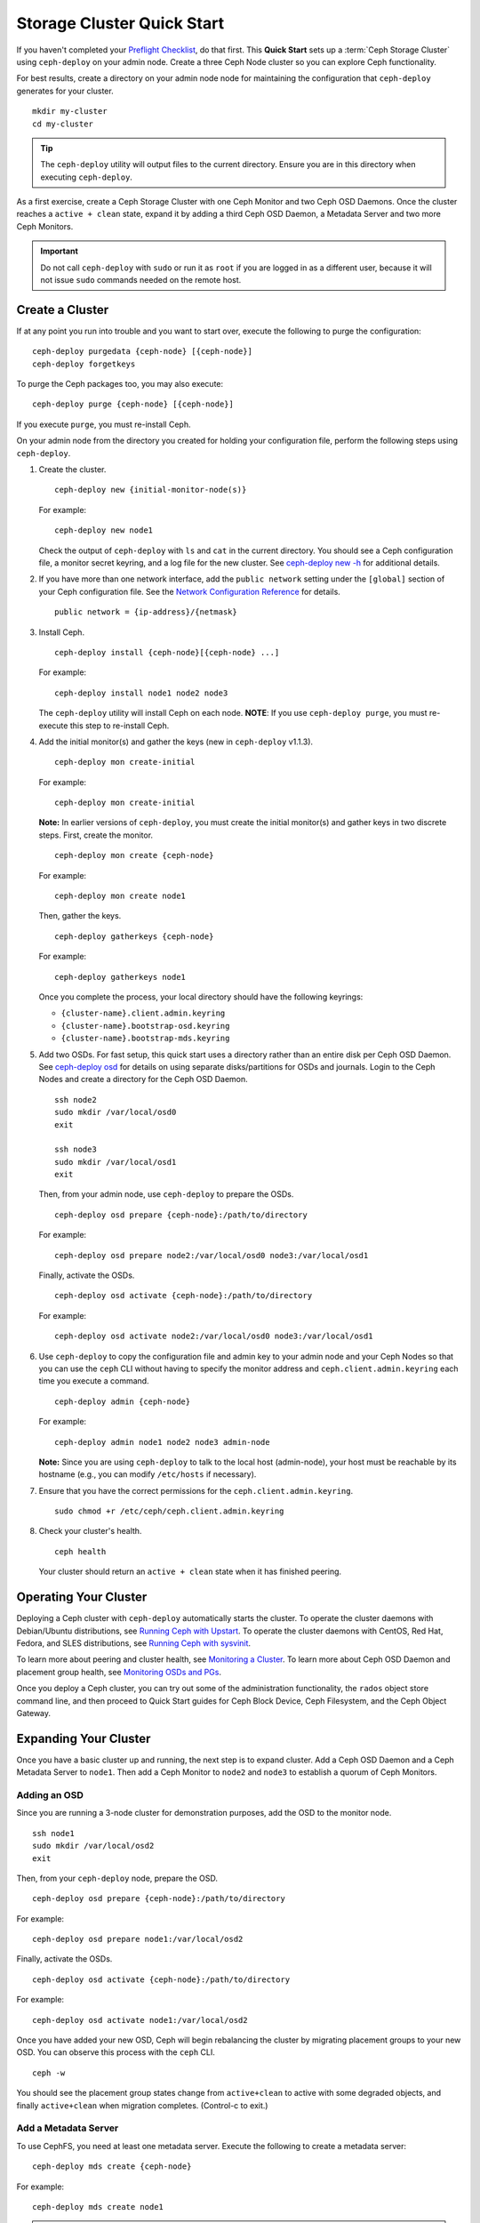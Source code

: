 =============================
 Storage Cluster Quick Start
=============================

If you haven't completed your `Preflight Checklist`_, do that first. This
**Quick Start** sets up a :term:`Ceph Storage Cluster` using ``ceph-deploy``
on your admin node. Create a three Ceph Node cluster so you can 
explore Ceph functionality. 

.. ditaa:: 
           /------------------\         /----------------\
           |    Admin Node    |         |      node1     |
           |                  +-------->+ cCCC           |
           |    ceph–deploy   |         |    mon.node1   |
           \---------+--------/         \----------------/
                     |
                     |                  /----------------\
                     |                  |      node2     |
                     +----------------->+ cCCC           |
                     |                  |     osd.0      |
                     |                  \----------------/
                     |
                     |                  /----------------\
                     |                  |      node3     |
                     +----------------->| cCCC           |
                                        |     osd.1      |
                                        \----------------/

For best results, create a directory on your admin node node for maintaining the
configuration that ``ceph-deploy`` generates for your cluster. ::

	mkdir my-cluster
	cd my-cluster

.. tip:: The ``ceph-deploy`` utility will output files to the 
   current directory. Ensure you are in this directory when executing
   ``ceph-deploy``.

As a first exercise, create a Ceph Storage Cluster with one Ceph Monitor and two
Ceph OSD Daemons. Once the cluster reaches a ``active + clean`` state, expand it 
by adding a third Ceph OSD Daemon, a Metadata Server and two more Ceph Monitors.

.. important:: Do not call ``ceph-deploy`` with ``sudo`` or run it as ``root`` 
   if you are logged in as a different user, because it will not issue ``sudo`` 
   commands needed on the remote host.

Create a Cluster
================

If at any point you run into trouble and you want to start over, execute
the following to purge the configuration:: 
	
	ceph-deploy purgedata {ceph-node} [{ceph-node}]
	ceph-deploy forgetkeys

To purge the Ceph packages too, you may also execute::

	ceph-deploy purge {ceph-node} [{ceph-node}] 

If you execute ``purge``, you must re-install Ceph.

On your admin node from the directory you created for holding your
configuration file, perform the following steps using ``ceph-deploy``.

#. Create the cluster. ::

	ceph-deploy new {initial-monitor-node(s)}

   For example::

	ceph-deploy new node1

   Check the output of ``ceph-deploy`` with ``ls`` and ``cat`` in the current
   directory. You should see a Ceph configuration file, a monitor secret 
   keyring, and a log file for the new cluster.  See `ceph-deploy new -h`_ 
   for additional details.


#. If you have more than one network interface, add the ``public network`` 
   setting under the ``[global]`` section of your Ceph configuration file. 
   See the `Network Configuration Reference`_ for details. ::

	public network = {ip-address}/{netmask}

#. Install Ceph. :: 

	ceph-deploy install {ceph-node}[{ceph-node} ...]

   For example::

	ceph-deploy install node1 node2 node3

   The ``ceph-deploy`` utility will install Ceph on each node.
   **NOTE**: If you use ``ceph-deploy purge``, you must re-execute this step 
   to re-install Ceph.


#. Add the initial monitor(s) and gather the keys (new in 
   ``ceph-deploy`` v1.1.3). ::

	ceph-deploy mon create-initial

   For example::

	ceph-deploy mon create-initial

   **Note:** In earlier versions of ``ceph-deploy``, you must create the
   initial monitor(s) and gather keys in two discrete steps. First, create
   the monitor. :: 

	ceph-deploy mon create {ceph-node}

   For example::

	ceph-deploy mon create node1
	
   Then, gather the keys. :: 

	ceph-deploy gatherkeys {ceph-node}

   For example::

	ceph-deploy gatherkeys node1

   Once you complete the process, your local directory should have the following 
   keyrings:

   - ``{cluster-name}.client.admin.keyring``
   - ``{cluster-name}.bootstrap-osd.keyring``
   - ``{cluster-name}.bootstrap-mds.keyring`` 
   

#. Add two OSDs. For fast setup, this quick start uses a directory rather
   than an entire disk per Ceph OSD Daemon. See `ceph-deploy osd`_ for 
   details on using separate disks/partitions for OSDs and journals. 
   Login to the Ceph Nodes and create a directory for 
   the Ceph OSD Daemon. ::
   
	ssh node2
	sudo mkdir /var/local/osd0
	exit
	
	ssh node3
	sudo mkdir /var/local/osd1
	exit 	

   Then, from your admin node, use ``ceph-deploy`` to prepare the OSDs. ::

	ceph-deploy osd prepare {ceph-node}:/path/to/directory

   For example::

	ceph-deploy osd prepare node2:/var/local/osd0 node3:/var/local/osd1

   Finally, activate the OSDs. :: 

	ceph-deploy osd activate {ceph-node}:/path/to/directory

   For example::

	ceph-deploy osd activate node2:/var/local/osd0 node3:/var/local/osd1


#. Use ``ceph-deploy`` to copy the configuration file and admin key to
   your admin node and your Ceph Nodes so that you can use the ``ceph`` 
   CLI without having to specify the monitor address and 
   ``ceph.client.admin.keyring`` each time you execute a command. :: 
   
	ceph-deploy admin {ceph-node}

   For example:: 

	ceph-deploy admin node1 node2 node3 admin-node

   **Note:** Since you are using ``ceph-deploy`` to talk to the
   local host (admin-node), your host must be reachable by its hostname 
   (e.g., you can modify ``/etc/hosts`` if necessary). 
   
#. Ensure that you have the correct permissions for the 
   ``ceph.client.admin.keyring``. ::

	sudo chmod +r /etc/ceph/ceph.client.admin.keyring

#. Check your cluster's health. ::

	ceph health

   Your cluster should return an ``active + clean`` state when it 
   has finished peering.


Operating Your Cluster
======================

Deploying a Ceph cluster with ``ceph-deploy`` automatically starts the cluster. 
To operate the cluster daemons with Debian/Ubuntu distributions, see 
`Running Ceph with Upstart`_.  To operate the cluster daemons with CentOS,
Red Hat, Fedora, and SLES distributions, see `Running Ceph with sysvinit`_.

To learn more about peering and cluster health, see `Monitoring a Cluster`_.
To learn more about Ceph OSD Daemon and placement group health, see 
`Monitoring OSDs and PGs`_.
 
Once you deploy a Ceph cluster, you can try out some of the administration
functionality, the ``rados`` object store command line, and then proceed to
Quick Start guides for Ceph Block Device, Ceph Filesystem, and the Ceph Object
Gateway.


Expanding Your Cluster
======================

Once you have a basic cluster up and running, the next step is to expand
cluster. Add a Ceph OSD Daemon and a Ceph Metadata Server to ``node1``.
Then add a Ceph Monitor to ``node2`` and  ``node3`` to establish a
quorum of Ceph Monitors.

.. ditaa:: 
           /------------------\         /----------------\
           |    ceph–deploy   |         |     node1      |
           |    Admin Node    |         | cCCC           |
           |                  +-------->+   mon.node1    |
           |                  |         |     osd.2      |
           |                  |         |   mds.node1    |
           \---------+--------/         \----------------/
                     |
                     |                  /----------------\
                     |                  |     node2      |
                     |                  | cCCC           |
                     +----------------->+                |
                     |                  |     osd.0      |
                     |                  |   mon.node2    |
                     |                  \----------------/
                     |
                     |                  /----------------\
                     |                  |     node3      |
                     |                  | cCCC           |
                     +----------------->+                |
                                        |     osd.1      |
                                        |   mon.node3    |
                                        \----------------/

Adding an OSD
-------------

Since you are running a 3-node cluster for demonstration purposes, add the OSD
to the monitor node. ::

	ssh node1
	sudo mkdir /var/local/osd2
	exit

Then, from your ``ceph-deploy`` node, prepare the OSD. ::

	ceph-deploy osd prepare {ceph-node}:/path/to/directory

For example::

	ceph-deploy osd prepare node1:/var/local/osd2

Finally, activate the OSDs. ::

	ceph-deploy osd activate {ceph-node}:/path/to/directory

For example::

	ceph-deploy osd activate node1:/var/local/osd2


Once you have added your new OSD, Ceph will begin rebalancing the cluster by
migrating placement groups to your new OSD. You can observe this process with
the ``ceph`` CLI. ::

	ceph -w

You should see the placement group states change from ``active+clean`` to active
with some degraded objects, and finally ``active+clean`` when migration
completes. (Control-c to exit.)


Add a Metadata Server
---------------------

To use CephFS, you need at least one metadata server. Execute the following to
create a metadata server::

	ceph-deploy mds create {ceph-node}

For example:: 

	ceph-deploy mds create node1


.. note:: Currently Ceph runs in production with one metadata server only. You 
   may use more, but there is currently no commercial support for a cluster 
   with multiple metadata servers.


Adding Monitors
---------------

A Ceph Storage Cluster requires at least one Ceph Monitor to run. For high
availability, Ceph Storage Clusters typically run multiple Ceph Monitors so
that the failure of a single Ceph Monitor will not bring down the Ceph Storage
Cluster. Ceph uses the `Paxos algorithm`_, which requires a majority of
monitors (i.e., 1, 2:3, 3:4, 3:5, 4:6, etc.) to form a quorum.

Add two Ceph Monitors to your cluster. ::

	ceph-deploy mon create {ceph-node}

For example::

	ceph-deploy mon create node2 node3

Once you have added your new Ceph Monitors, Ceph will begin synchronizing
the monitors and form a quorum. You can check the quorum status by executing
the following:: 

	ceph quorum_status --format json-pretty



Storing/Retrieving Object Data
==============================

To store object data in the Ceph Storage Cluster, a Ceph client must: 

#. Set an object name
#. Specify a `pool`_

The Ceph Client retrieves the latest cluster map and the CRUSH algorithm
calculates how to map the object to a `placement group`_, and then calculates
how to assign the placement group to a Ceph OSD Daemon dynamically. To find the
object location, all you need is the object name and the pool name. For
example:: 

	ceph osd map {poolname} {object-name}

.. topic:: Exercise: Locate an Object

	As an exercise, lets create an object. Specify an object name, a path to
	a test file containing some object data and a pool name using the 
	``rados put`` command on the command line. For example::
   
		rados put {object-name} {file-path} --pool=data   	
		rados put test-object-1 testfile.txt --pool=data
   
	To verify that the Ceph Storage Cluster stored the object, execute 
	the following::
   
		rados -p data ls
   
	Now, identify the object location::	

		ceph osd map {pool-name} {object-name}
		ceph osd map data test-object-1
   
	Ceph should output the object's location. For example:: 
   
		osdmap e537 pool 'data' (0) object 'test-object-1' -> pg 0.d1743484 (0.4) -> up [1,0] acting [1,0]
   
	To remove the test object, simply delete it using the ``rados rm`` 
	command.	For example:: 
   
		rados rm test-object-1 --pool=data
   
As the cluster evolves, the object location may change dynamically. One benefit
of Ceph's dynamic rebalancing is that Ceph relieves you from having to perform
the migration manually.


.. _Preflight Checklist: ../quick-start-preflight
.. _Ceph Deploy: ../../rados/deployment
.. _ceph-deploy install -h: ../../rados/deployment/ceph-deploy-install
.. _ceph-deploy new -h: ../../rados/deployment/ceph-deploy-new
.. _ceph-deploy osd: ../../rados/deployment/ceph-deploy-osd
.. _Running Ceph with Upstart: ../../rados/operations/operating#running-ceph-with-upstart
.. _Running Ceph with sysvinit: ../../rados/operations/operating#running-ceph-with-sysvinit
.. _CRUSH Map: ../../rados/operations/crush-map
.. _pool: ../../rados/operations/pools
.. _placement group: ../../rados/operations/placement-groups
.. _Monitoring a Cluster: ../../rados/operations/monitoring
.. _Monitoring OSDs and PGs: ../../rados/operations/monitoring-osd-pg
.. _Paxos algorithm: http://en.wikipedia.org/wiki/Paxos_(computer_science)
.. _Network Configuration Reference: ../../rados/configuration/network-config-ref